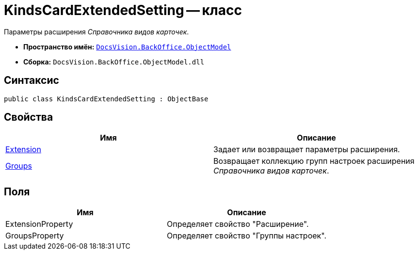 = KindsCardExtendedSetting -- класс

Параметры расширения _Справочника видов карточек_.

* *Пространство имён:* `xref:api/DocsVision/Platform/ObjectModel/ObjectModel_NS.adoc[DocsVision.BackOffice.ObjectModel]`
* *Сборка:* `DocsVision.BackOffice.ObjectModel.dll`

== Синтаксис

[source,csharp]
----
public class KindsCardExtendedSetting : ObjectBase
----

== Свойства

[cols=",",options="header"]
|===
|Имя |Описание
|xref:api/DocsVision/BackOffice/ObjectModel/KindsCardExtendedSetting.Extension_PR.adoc[Extension] |Задает или возвращает параметры расширения.
|xref:api/DocsVision/BackOffice/ObjectModel/KindsCardExtendedSetting.Groups_PR.adoc[Groups] |Возвращает коллекцию групп настроек расширения _Справочника видов карточек_.
|===

== Поля

[cols=",",options="header"]
|===
|Имя |Описание
|ExtensionProperty |Определяет свойство "Расширение".
|GroupsProperty |Определяет свойство "Группы настроек".
|===
